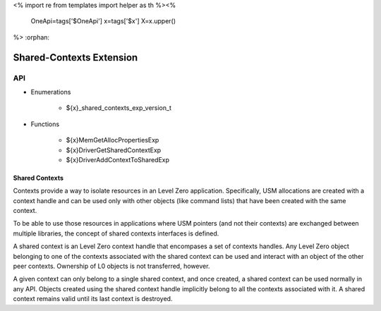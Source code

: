 <%
import re
from templates import helper as th
%><%
    OneApi=tags['$OneApi']
    x=tags['$x']
    X=x.upper()
%>
:orphan:

.. _ZE_experimental_shared_contexts:

=====================================
 Shared-Contexts Extension
=====================================

API
----

* Enumerations


    * ${x}_shared_contexts_exp_version_t


* Functions

    * ${x}MemGetAllocPropertiesExp
    * ${x}DriverGetSharedContextExp
    * ${x}DriverAddContextToSharedExp

Shared Contexts
~~~~~~~~~~~~~~~~~~~~~~~~~~

Contexts provide a way to isolate resources in an Level Zero application. Specifically,
USM allocations are created with a context handle and can be used only with
other objects (like command lists) that have been created with the same context.

To be able to use those resources in applications where USM pointers
(and not their contexts) are exchanged between multiple libraries, the concept
of shared contexts interfaces is defined.

A shared context is an Level Zero context handle that encompases a set of contexts
handles. Any Level Zero object belonging to one of the contexts
associated with the shared context can be used and interact with an object of the other
peer contexts. Ownership of L0 objects is not transferred, however.

A given context can only belong to a single shared context, and once created,
a shared context can be used normally in any API. Objects created using
the shared context handle implicitly belong to all the contexts associated with
it. A shared context remains valid until its last context is destroyed.
